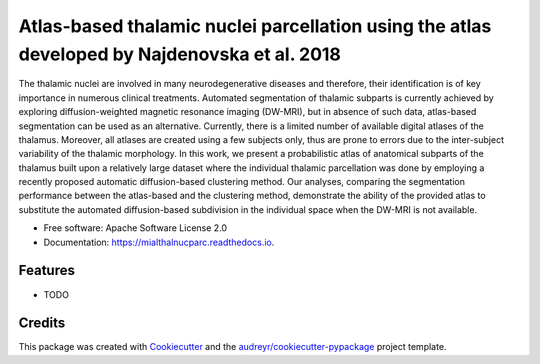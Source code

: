 =============================================================================================
Atlas-based thalamic nuclei parcellation using the atlas developed by Najdenovska et al. 2018
=============================================================================================


.. image:: https://img.shields.io/pypi/v/mialthalnucparc.svg
        :target: https://pypi.python.org/pypi/mialthalnucparc

.. image:: https://img.shields.io/travis/yaleman/mialthalnucparc.svg
        :target: https://travis-ci.com/yaleman/mialthalnucparc

.. image:: https://readthedocs.org/projects/mialthalnucparc/badge/?version=latest
        :target: https://mialthalnucparc.readthedocs.io/en/latest/?version=latest
        :alt: Documentation Status




The thalamic nuclei are involved in many neurodegenerative diseases and therefore, their identification is of key importance in numerous clinical treatments. Automated segmentation of thalamic subparts is currently achieved by exploring diffusion-weighted magnetic resonance imaging (DW-MRI), but in absence of such data, atlas-based segmentation can be used as an alternative. Currently, there is a limited number of available digital atlases of the thalamus. Moreover, all atlases are created using a few subjects only, thus are prone to errors due to the inter-subject variability of the thalamic morphology. In this work, we present a probabilistic atlas of anatomical subparts of the thalamus built upon a relatively large dataset where the individual thalamic parcellation was done by employing a recently proposed automatic diffusion-based clustering method. Our analyses, comparing the segmentation performance between the atlas-based and the clustering method, demonstrate the ability of the provided atlas to substitute the automated diffusion-based subdivision in the individual space when the DW-MRI is not available.


* Free software: Apache Software License 2.0
* Documentation: https://mialthalnucparc.readthedocs.io.


Features
--------

* TODO

Credits
-------

This package was created with Cookiecutter_ and the `audreyr/cookiecutter-pypackage`_ project template.

.. _Cookiecutter: https://github.com/audreyr/cookiecutter
.. _`audreyr/cookiecutter-pypackage`: https://github.com/audreyr/cookiecutter-pypackage
